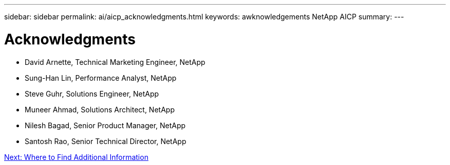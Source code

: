 ---
sidebar: sidebar
permalink: ai/aicp_acknowledgments.html
keywords: awknowledgements NetApp AICP
summary:
---

= Acknowledgments
:hardbreaks:
:nofooter:
:icons: font
:linkattrs:
:imagesdir: ./../media/

//
// This file was created with NDAC Version 2.0 (August 17, 2020)
//
// 2020-08-18 15:53:15.301715
//

* David Arnette, Technical Marketing Engineer, NetApp
* Sung-Han Lin, Performance Analyst, NetApp
* Steve Guhr, Solutions Engineer, NetApp
* Muneer Ahmad, Solutions Architect, NetApp
* Nilesh Bagad, Senior Product Manager, NetApp
* Santosh Rao, Senior Technical Director, NetApp

link:ai/aicp_where_to_find_additional_information.html[Next: Where to Find Additional Information]
